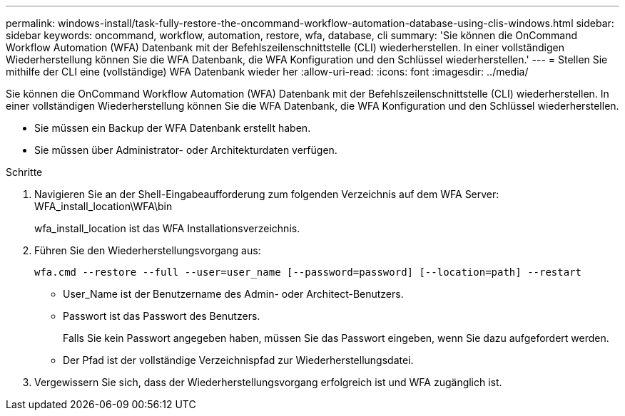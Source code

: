 ---
permalink: windows-install/task-fully-restore-the-oncommand-workflow-automation-database-using-clis-windows.html 
sidebar: sidebar 
keywords: oncommand, workflow, automation, restore, wfa, database, cli 
summary: 'Sie können die OnCommand Workflow Automation (WFA) Datenbank mit der Befehlszeilenschnittstelle (CLI) wiederherstellen. In einer vollständigen Wiederherstellung können Sie die WFA Datenbank, die WFA Konfiguration und den Schlüssel wiederherstellen.' 
---
= Stellen Sie mithilfe der CLI eine (vollständige) WFA Datenbank wieder her
:allow-uri-read: 
:icons: font
:imagesdir: ../media/


[role="lead"]
Sie können die OnCommand Workflow Automation (WFA) Datenbank mit der Befehlszeilenschnittstelle (CLI) wiederherstellen. In einer vollständigen Wiederherstellung können Sie die WFA Datenbank, die WFA Konfiguration und den Schlüssel wiederherstellen.

* Sie müssen ein Backup der WFA Datenbank erstellt haben.
* Sie müssen über Administrator- oder Architekturdaten verfügen.


.Schritte
. Navigieren Sie an der Shell-Eingabeaufforderung zum folgenden Verzeichnis auf dem WFA Server: WFA_install_location\WFA\bin
+
wfa_install_location ist das WFA Installationsverzeichnis.

. Führen Sie den Wiederherstellungsvorgang aus:
+
`wfa.cmd --restore --full --user=user_name [--password=password] [--location=path] --restart`

+
** User_Name ist der Benutzername des Admin- oder Architect-Benutzers.
** Passwort ist das Passwort des Benutzers.
+
Falls Sie kein Passwort angegeben haben, müssen Sie das Passwort eingeben, wenn Sie dazu aufgefordert werden.

** Der Pfad ist der vollständige Verzeichnispfad zur Wiederherstellungsdatei.


. Vergewissern Sie sich, dass der Wiederherstellungsvorgang erfolgreich ist und WFA zugänglich ist.

